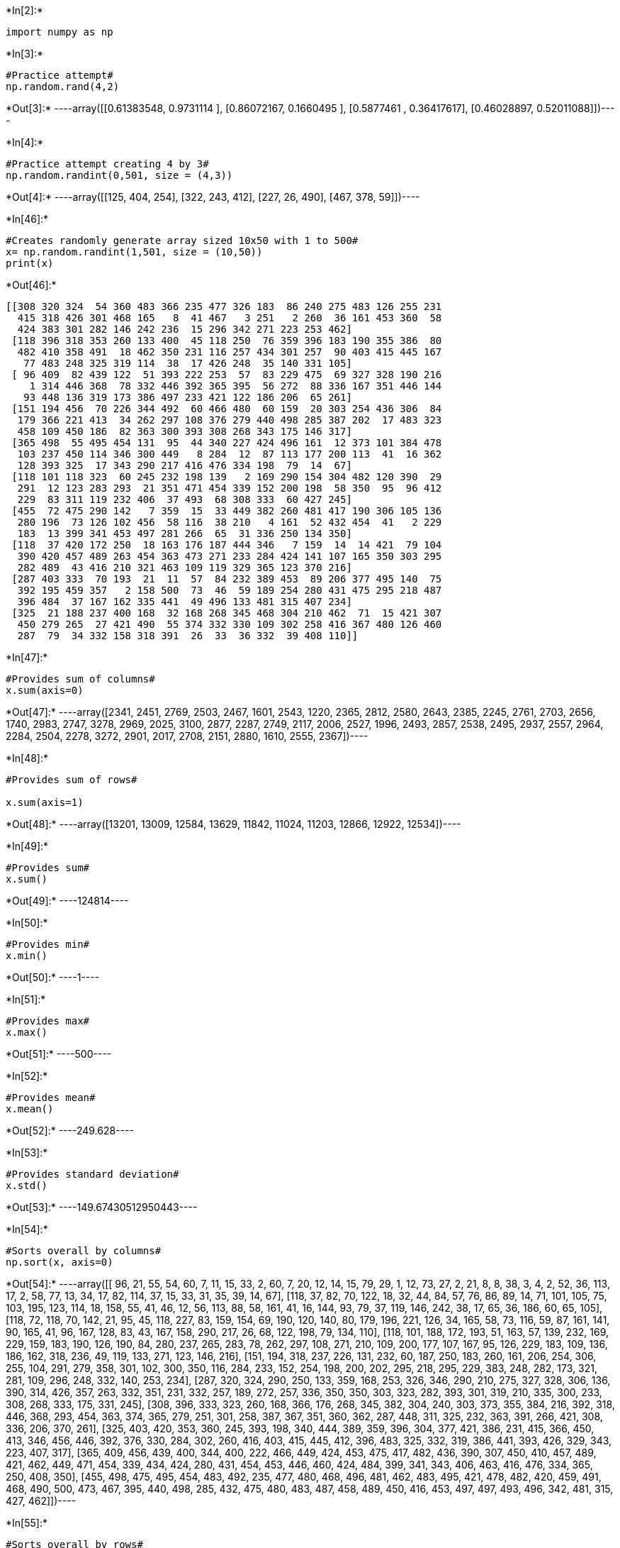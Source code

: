 +*In[2]:*+
[source, ipython3]
----
import numpy as np 

----


+*In[3]:*+
[source, ipython3]
----
#Practice attempt#
np.random.rand(4,2)
----


+*Out[3]:*+
----array([[0.61383548, 0.9731114 ],
       [0.86072167, 0.1660495 ],
       [0.5877461 , 0.36417617],
       [0.46028897, 0.52011088]])----


+*In[4]:*+
[source, ipython3]
----
#Practice attempt creating 4 by 3#
np.random.randint(0,501, size = (4,3))
----


+*Out[4]:*+
----array([[125, 404, 254],
       [322, 243, 412],
       [227,  26, 490],
       [467, 378,  59]])----


+*In[46]:*+
[source, ipython3]
----
#Creates randomly generate array sized 10x50 with 1 to 500#
x= np.random.randint(1,501, size = (10,50))
print(x)
----


+*Out[46]:*+
----
[[308 320 324  54 360 483 366 235 477 326 183  86 240 275 483 126 255 231
  415 318 426 301 468 165   8  41 467   3 251   2 260  36 161 453 360  58
  424 383 301 282 146 242 236  15 296 342 271 223 253 462]
 [118 396 318 353 260 133 400  45 118 250  76 359 396 183 190 355 386  80
  482 410 358 491  18 462 350 231 116 257 434 301 257  90 403 415 445 167
   77 483 248 325 319 114  38  17 426 248  35 140 331 105]
 [ 96 409  82 439 122  51 393 222 253  57  83 229 475  69 327 328 190 216
    1 314 446 368  78 332 446 392 365 395  56 272  88 336 167 351 446 144
   93 448 136 319 173 386 497 233 421 122 186 206  65 261]
 [151 194 456  70 226 344 492  60 466 480  60 159  20 303 254 436 306  84
  179 366 221 413  34 262 297 108 376 279 440 498 285 387 202  17 483 323
  458 109 450 186  82 363 300 393 308 268 343 175 146 317]
 [365 498  55 495 454 131  95  44 340 227 424 496 161  12 373 101 384 478
  103 237 450 114 346 300 449   8 284  12  87 113 177 200 113  41  16 362
  128 393 325  17 343 290 217 416 476 334 198  79  14  67]
 [118 101 118 323  60 245 232 198 139   2 169 290 154 304 482 120 390  29
  291  12 123 283 293  21 351 471 454 339 152 200 198  58 350  95  96 412
  229  83 311 119 232 406  37 493  68 308 333  60 427 245]
 [455  72 475 290 142   7 359  15  33 449 382 260 481 417 190 306 105 136
  280 196  73 126 102 456  58 116  38 210   4 161  52 432 454  41   2 229
  183  13 399 341 453 497 281 266  65  31 336 250 134 350]
 [118  37 420 172 250  18 163 176 187 444 346   7 159  14  14 421  79 104
  390 420 457 489 263 454 363 473 271 233 284 424 141 107 165 350 303 295
  282 489  43 416 210 321 463 109 119 329 365 123 370 216]
 [287 403 333  70 193  21  11  57  84 232 389 453  89 206 377 495 140  75
  392 195 459 357   2 158 500  73  46  59 189 254 280 431 475 295 218 487
  396 484  37 167 162 335 441  49 496 133 481 315 407 234]
 [325  21 188 237 400 168  32 168 268 345 468 304 210 462  71  15 421 307
  450 279 265  27 421 490  55 374 332 330 109 302 258 416 367 480 126 460
  287  79  34 332 158 318 391  26  33  36 332  39 408 110]]
----


+*In[47]:*+
[source, ipython3]
----
#Provides sum of columns#
x.sum(axis=0)
----


+*Out[47]:*+
----array([2341, 2451, 2769, 2503, 2467, 1601, 2543, 1220, 2365, 2812, 2580,
       2643, 2385, 2245, 2761, 2703, 2656, 1740, 2983, 2747, 3278, 2969,
       2025, 3100, 2877, 2287, 2749, 2117, 2006, 2527, 1996, 2493, 2857,
       2538, 2495, 2937, 2557, 2964, 2284, 2504, 2278, 3272, 2901, 2017,
       2708, 2151, 2880, 1610, 2555, 2367])----


+*In[48]:*+
[source, ipython3]
----
#Provides sum of rows#

x.sum(axis=1)
----


+*Out[48]:*+
----array([13201, 13009, 12584, 13629, 11842, 11024, 11203, 12866, 12922,
       12534])----


+*In[49]:*+
[source, ipython3]
----
#Provides sum#
x.sum()
----


+*Out[49]:*+
----124814----


+*In[50]:*+
[source, ipython3]
----
#Provides min#
x.min()
----


+*Out[50]:*+
----1----


+*In[51]:*+
[source, ipython3]
----
#Provides max#
x.max()
----


+*Out[51]:*+
----500----


+*In[52]:*+
[source, ipython3]
----
#Provides mean#
x.mean()
----


+*Out[52]:*+
----249.628----


+*In[53]:*+
[source, ipython3]
----
#Provides standard deviation#
x.std()
----


+*Out[53]:*+
----149.67430512950443----


+*In[54]:*+
[source, ipython3]
----
#Sorts overall by columns#
np.sort(x, axis=0)
----


+*Out[54]:*+
----array([[ 96,  21,  55,  54,  60,   7,  11,  15,  33,   2,  60,   7,  20,
         12,  14,  15,  79,  29,   1,  12,  73,  27,   2,  21,   8,   8,
         38,   3,   4,   2,  52,  36, 113,  17,   2,  58,  77,  13,  34,
         17,  82, 114,  37,  15,  33,  31,  35,  39,  14,  67],
       [118,  37,  82,  70, 122,  18,  32,  44,  84,  57,  76,  86,  89,
         14,  71, 101, 105,  75, 103, 195, 123, 114,  18, 158,  55,  41,
         46,  12,  56, 113,  88,  58, 161,  41,  16, 144,  93,  79,  37,
        119, 146, 242,  38,  17,  65,  36, 186,  60,  65, 105],
       [118,  72, 118,  70, 142,  21,  95,  45, 118, 227,  83, 159, 154,
         69, 190, 120, 140,  80, 179, 196, 221, 126,  34, 165,  58,  73,
        116,  59,  87, 161, 141,  90, 165,  41,  96, 167, 128,  83,  43,
        167, 158, 290, 217,  26,  68, 122, 198,  79, 134, 110],
       [118, 101, 188, 172, 193,  51, 163,  57, 139, 232, 169, 229, 159,
        183, 190, 126, 190,  84, 280, 237, 265, 283,  78, 262, 297, 108,
        271, 210, 109, 200, 177, 107, 167,  95, 126, 229, 183, 109, 136,
        186, 162, 318, 236,  49, 119, 133, 271, 123, 146, 216],
       [151, 194, 318, 237, 226, 131, 232,  60, 187, 250, 183, 260, 161,
        206, 254, 306, 255, 104, 291, 279, 358, 301, 102, 300, 350, 116,
        284, 233, 152, 254, 198, 200, 202, 295, 218, 295, 229, 383, 248,
        282, 173, 321, 281, 109, 296, 248, 332, 140, 253, 234],
       [287, 320, 324, 290, 250, 133, 359, 168, 253, 326, 346, 290, 210,
        275, 327, 328, 306, 136, 390, 314, 426, 357, 263, 332, 351, 231,
        332, 257, 189, 272, 257, 336, 350, 350, 303, 323, 282, 393, 301,
        319, 210, 335, 300, 233, 308, 268, 333, 175, 331, 245],
       [308, 396, 333, 323, 260, 168, 366, 176, 268, 345, 382, 304, 240,
        303, 373, 355, 384, 216, 392, 318, 446, 368, 293, 454, 363, 374,
        365, 279, 251, 301, 258, 387, 367, 351, 360, 362, 287, 448, 311,
        325, 232, 363, 391, 266, 421, 308, 336, 206, 370, 261],
       [325, 403, 420, 353, 360, 245, 393, 198, 340, 444, 389, 359, 396,
        304, 377, 421, 386, 231, 415, 366, 450, 413, 346, 456, 446, 392,
        376, 330, 284, 302, 260, 416, 403, 415, 445, 412, 396, 483, 325,
        332, 319, 386, 441, 393, 426, 329, 343, 223, 407, 317],
       [365, 409, 456, 439, 400, 344, 400, 222, 466, 449, 424, 453, 475,
        417, 482, 436, 390, 307, 450, 410, 457, 489, 421, 462, 449, 471,
        454, 339, 434, 424, 280, 431, 454, 453, 446, 460, 424, 484, 399,
        341, 343, 406, 463, 416, 476, 334, 365, 250, 408, 350],
       [455, 498, 475, 495, 454, 483, 492, 235, 477, 480, 468, 496, 481,
        462, 483, 495, 421, 478, 482, 420, 459, 491, 468, 490, 500, 473,
        467, 395, 440, 498, 285, 432, 475, 480, 483, 487, 458, 489, 450,
        416, 453, 497, 497, 493, 496, 342, 481, 315, 427, 462]])----


+*In[55]:*+
[source, ipython3]
----
#Sorts overall by rows#
np.sort(x, axis=1)
----


+*Out[55]:*+
----array([[  2,   3,   8,  15,  36,  41,  54,  58,  86, 126, 146, 161, 165,
        183, 223, 231, 235, 236, 240, 242, 251, 253, 255, 260, 271, 275,
        282, 296, 301, 301, 308, 318, 320, 324, 326, 342, 360, 360, 366,
        383, 415, 424, 426, 453, 462, 467, 468, 477, 483, 483],
       [ 17,  18,  35,  38,  45,  76,  77,  80,  90, 105, 114, 116, 118,
        118, 133, 140, 167, 183, 190, 231, 248, 248, 250, 257, 257, 260,
        301, 318, 319, 325, 331, 350, 353, 355, 358, 359, 386, 396, 396,
        400, 403, 410, 415, 426, 434, 445, 462, 482, 483, 491],
       [  1,  51,  56,  57,  65,  69,  78,  82,  83,  88,  93,  96, 122,
        122, 136, 144, 167, 173, 186, 190, 206, 216, 222, 229, 233, 253,
        261, 272, 314, 319, 327, 328, 332, 336, 351, 365, 368, 386, 392,
        393, 395, 409, 421, 439, 446, 446, 446, 448, 475, 497],
       [ 17,  20,  34,  60,  60,  70,  82,  84, 108, 109, 146, 151, 159,
        175, 179, 186, 194, 202, 221, 226, 254, 262, 268, 279, 285, 297,
        300, 303, 306, 308, 317, 323, 343, 344, 363, 366, 376, 387, 393,
        413, 436, 440, 450, 456, 458, 466, 480, 483, 492, 498],
       [  8,  12,  12,  14,  16,  17,  41,  44,  55,  67,  79,  87,  95,
        101, 103, 113, 113, 114, 128, 131, 161, 177, 198, 200, 217, 227,
        237, 284, 290, 300, 325, 334, 340, 343, 346, 362, 365, 373, 384,
        393, 416, 424, 449, 450, 454, 476, 478, 495, 496, 498],
       [  2,  12,  21,  29,  37,  58,  60,  60,  68,  83,  95,  96, 101,
        118, 118, 119, 120, 123, 139, 152, 154, 169, 198, 198, 200, 229,
        232, 232, 245, 245, 283, 290, 291, 293, 304, 308, 311, 323, 333,
        339, 350, 351, 390, 406, 412, 427, 454, 471, 482, 493],
       [  2,   4,   7,  13,  15,  31,  33,  38,  41,  52,  58,  65,  72,
         73, 102, 105, 116, 126, 134, 136, 142, 161, 183, 190, 196, 210,
        229, 250, 260, 266, 280, 281, 290, 306, 336, 341, 350, 359, 382,
        399, 417, 432, 449, 453, 454, 455, 456, 475, 481, 497],
       [  7,  14,  14,  18,  37,  43,  79, 104, 107, 109, 118, 119, 123,
        141, 159, 163, 165, 172, 176, 187, 210, 216, 233, 250, 263, 271,
        282, 284, 295, 303, 321, 329, 346, 350, 363, 365, 370, 390, 416,
        420, 420, 421, 424, 444, 454, 457, 463, 473, 489, 489],
       [  2,  11,  21,  37,  46,  49,  57,  59,  70,  73,  75,  84,  89,
        133, 140, 158, 162, 167, 189, 193, 195, 206, 218, 232, 234, 254,
        280, 287, 295, 315, 333, 335, 357, 377, 389, 392, 396, 403, 407,
        431, 441, 453, 459, 475, 481, 484, 487, 495, 496, 500],
       [ 15,  21,  26,  27,  32,  33,  34,  36,  39,  55,  71,  79, 109,
        110, 126, 158, 168, 168, 188, 210, 237, 258, 265, 268, 279, 287,
        302, 304, 307, 318, 325, 330, 332, 332, 332, 345, 367, 374, 391,
        400, 408, 416, 421, 421, 450, 460, 462, 468, 480, 490]])----


+*In[56]:*+
[source, ipython3]
----
#Sorts columns by 2#
sortedcol = x[x[:,1].argsort()]
sortedcol

----


+*Out[56]:*+
----array([[325,  21, 188, 237, 400, 168,  32, 168, 268, 345, 468, 304, 210,
        462,  71,  15, 421, 307, 450, 279, 265,  27, 421, 490,  55, 374,
        332, 330, 109, 302, 258, 416, 367, 480, 126, 460, 287,  79,  34,
        332, 158, 318, 391,  26,  33,  36, 332,  39, 408, 110],
       [118,  37, 420, 172, 250,  18, 163, 176, 187, 444, 346,   7, 159,
         14,  14, 421,  79, 104, 390, 420, 457, 489, 263, 454, 363, 473,
        271, 233, 284, 424, 141, 107, 165, 350, 303, 295, 282, 489,  43,
        416, 210, 321, 463, 109, 119, 329, 365, 123, 370, 216],
       [455,  72, 475, 290, 142,   7, 359,  15,  33, 449, 382, 260, 481,
        417, 190, 306, 105, 136, 280, 196,  73, 126, 102, 456,  58, 116,
         38, 210,   4, 161,  52, 432, 454,  41,   2, 229, 183,  13, 399,
        341, 453, 497, 281, 266,  65,  31, 336, 250, 134, 350],
       [118, 101, 118, 323,  60, 245, 232, 198, 139,   2, 169, 290, 154,
        304, 482, 120, 390,  29, 291,  12, 123, 283, 293,  21, 351, 471,
        454, 339, 152, 200, 198,  58, 350,  95,  96, 412, 229,  83, 311,
        119, 232, 406,  37, 493,  68, 308, 333,  60, 427, 245],
       [151, 194, 456,  70, 226, 344, 492,  60, 466, 480,  60, 159,  20,
        303, 254, 436, 306,  84, 179, 366, 221, 413,  34, 262, 297, 108,
        376, 279, 440, 498, 285, 387, 202,  17, 483, 323, 458, 109, 450,
        186,  82, 363, 300, 393, 308, 268, 343, 175, 146, 317],
       [308, 320, 324,  54, 360, 483, 366, 235, 477, 326, 183,  86, 240,
        275, 483, 126, 255, 231, 415, 318, 426, 301, 468, 165,   8,  41,
        467,   3, 251,   2, 260,  36, 161, 453, 360,  58, 424, 383, 301,
        282, 146, 242, 236,  15, 296, 342, 271, 223, 253, 462],
       [118, 396, 318, 353, 260, 133, 400,  45, 118, 250,  76, 359, 396,
        183, 190, 355, 386,  80, 482, 410, 358, 491,  18, 462, 350, 231,
        116, 257, 434, 301, 257,  90, 403, 415, 445, 167,  77, 483, 248,
        325, 319, 114,  38,  17, 426, 248,  35, 140, 331, 105],
       [287, 403, 333,  70, 193,  21,  11,  57,  84, 232, 389, 453,  89,
        206, 377, 495, 140,  75, 392, 195, 459, 357,   2, 158, 500,  73,
         46,  59, 189, 254, 280, 431, 475, 295, 218, 487, 396, 484,  37,
        167, 162, 335, 441,  49, 496, 133, 481, 315, 407, 234],
       [ 96, 409,  82, 439, 122,  51, 393, 222, 253,  57,  83, 229, 475,
         69, 327, 328, 190, 216,   1, 314, 446, 368,  78, 332, 446, 392,
        365, 395,  56, 272,  88, 336, 167, 351, 446, 144,  93, 448, 136,
        319, 173, 386, 497, 233, 421, 122, 186, 206,  65, 261],
       [365, 498,  55, 495, 454, 131,  95,  44, 340, 227, 424, 496, 161,
         12, 373, 101, 384, 478, 103, 237, 450, 114, 346, 300, 449,   8,
        284,  12,  87, 113, 177, 200, 113,  41,  16, 362, 128, 393, 325,
         17, 343, 290, 217, 416, 476, 334, 198,  79,  14,  67]])----


+*In[57]:*+
[source, ipython3]
----
#Sorts rows by 2#
sortedrow = x[:, x[1].argsort()]
sortedrow
----


+*Out[57]:*+
----array([[ 15, 468, 271, 236, 235, 183, 424, 231,  36, 462, 242, 467, 308,
        477, 483, 223,  58, 275, 483,  41, 301, 342, 326,   3, 260, 360,
          2, 324, 146, 282, 253,   8,  54, 126, 426,  86, 255, 320, 240,
        366, 161, 318, 453, 296, 251, 360, 165, 415, 383, 301],
       [ 17,  18,  35,  38,  45,  76,  77,  80,  90, 105, 114, 116, 118,
        118, 133, 140, 167, 183, 190, 231, 248, 248, 250, 257, 257, 260,
        301, 318, 319, 325, 331, 350, 353, 355, 358, 359, 386, 396, 396,
        400, 403, 410, 415, 426, 434, 445, 462, 482, 483, 491],
       [233,  78, 186, 497, 222,  83,  93, 216, 336, 261, 386, 365,  96,
        253,  51, 206, 144,  69, 327, 392, 136, 122,  57, 395,  88, 122,
        272,  82, 173, 319,  65, 446, 439, 328, 446, 229, 190, 409, 475,
        393, 167, 314, 351, 421,  56, 446, 332,   1, 448, 368],
       [393,  34, 343, 300,  60,  60, 458,  84, 387, 317, 363, 376, 151,
        466, 344, 175, 323, 303, 254, 108, 450, 268, 480, 279, 285, 226,
        498, 456,  82, 186, 146, 297,  70, 436, 221, 159, 306, 194,  20,
        492, 202, 366,  17, 308, 440, 483, 262, 179, 109, 413],
       [416, 346, 198, 217,  44, 424, 128, 478, 200,  67, 290, 284, 365,
        340, 131,  79, 362,  12, 373,   8, 325, 334, 227,  12, 177, 454,
        113,  55, 343,  17,  14, 449, 495, 101, 450, 496, 384, 498, 161,
         95, 113, 237,  41, 476,  87,  16, 300, 103, 393, 114],
       [493, 293, 333,  37, 198, 169, 229,  29,  58, 245, 406, 454, 118,
        139, 245,  60, 412, 304, 482, 471, 311, 308,   2, 339, 198,  60,
        200, 118, 232, 119, 427, 351, 323, 120, 123, 290, 390, 101, 154,
        232, 350,  12,  95,  68, 152,  96,  21, 291,  83, 283],
       [266, 102, 336, 281,  15, 382, 183, 136, 432, 350, 497,  38, 455,
         33,   7, 250, 229, 417, 190, 116, 399,  31, 449, 210,  52, 142,
        161, 475, 453, 341, 134,  58, 290, 306,  73, 260, 105,  72, 481,
        359, 454, 196,  41,  65,   4,   2, 456, 280,  13, 126],
       [109, 263, 365, 463, 176, 346, 282, 104, 107, 216, 321, 271, 118,
        187,  18, 123, 295,  14,  14, 473,  43, 329, 444, 233, 141, 250,
        424, 420, 210, 416, 370, 363, 172, 421, 457,   7,  79,  37, 159,
        163, 165, 420, 350, 119, 284, 303, 454, 390, 489, 489],
       [ 49,   2, 481, 441,  57, 389, 396,  75, 431, 234, 335,  46, 287,
         84,  21, 315, 487, 206, 377,  73,  37, 133, 232,  59, 280, 193,
        254, 333, 162, 167, 407, 500,  70, 495, 459, 453, 140, 403,  89,
         11, 475, 195, 295, 496, 189, 218, 158, 392, 484, 357],
       [ 26, 421, 332, 391, 168, 468, 287, 307, 416, 110, 318, 332, 325,
        268, 168,  39, 460, 462,  71, 374,  34,  36, 345, 330, 258, 400,
        302, 188, 158, 332, 408,  55, 237,  15, 265, 304, 421,  21, 210,
         32, 367, 279, 480,  33, 109, 126, 490, 450,  79,  27]])----


+*In[ ]:*+
[source, ipython3]
----

----


+*In[ ]:*+
[source, ipython3]
----

----
